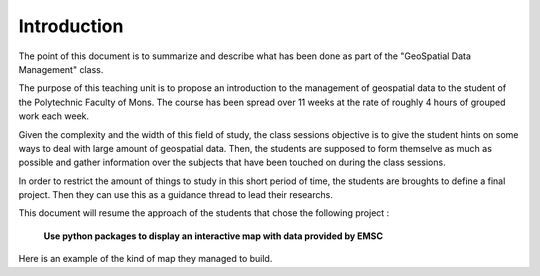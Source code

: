 Introduction
------

The point of this document is to summarize and describe what has been done as part of the "GeoSpatial Data Management" class.


The purpose of this teaching unit is to propose an introduction to the management of geospatial data to the student of the Polytechnic Faculty of Mons. The course has been spread over 11 weeks at the rate of roughly 4 hours of grouped work each week.

Given the complexity and the width of this field of study, the class sessions objective is to give the student hints on some ways to deal with large amount of geospatial data. Then, the students are supposed to form themselve as much as possible and gather information over the subjects that have been touched on during the class sessions.



In order to restrict the amount of things to study in this short period of time, the students are broughts to define a final project.
Then they can use this as a guidance thread to lead their researchs.



This document will resume the approach of the students that chose the following project :


			**Use python packages to display an interactive map with data provided by EMSC**


Here is an example of the kind of map they managed to build.

.. raw:: html

    <iframe src="_static/mindaomap.html" marginwidth="10" marginheight="10" scrolling="no" style="width:600px; height:375px; border:0; overflow:hidden;">
    </iframe>






